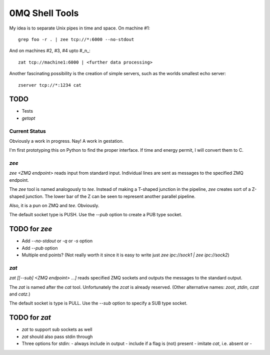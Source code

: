 ===============
0MQ Shell Tools
===============

My idea is to separate Unix pipes in time and space. On machine #1::

    grep foo -r . | zee tcp://*:6000 --no-stdout

And on machines #2,  #3, #4 upto #_n_::

    zat tcp://machine1:6000 | <further data processing>

Another fascinating possibility is the creation of simple servers, such as the
worlds smallest echo server::

    zserver tcp://*:1234 cat


TODO
----

- Tests
- `getopt`


Current Status
==============

Obviously a work in progress. Nay! A work in gestation.

I'm first prototyping this on Python to find the proper interface. If time
and energy permit, I will convert them to C.

`zee`
=====

`zee <ZMQ endpoint>` reads input from standard input. Individual lines are
sent as messages to the specified ZMQ endpoint.

The `zee` tool is named analogously to `tee`. Instead of making a T-shaped
junction in the pipeline, `zee` creates sort of a Z-shaped junction. The lower
bar of the Z can be seen to represent another parallel pipeline.

Also, it is a pun on ZMQ and `tee`. Obviously.

The default socket type is PUSH. Use the `--pub` option to create a PUB type
socket.

TODO for `zee`
--------------

- Add `--no-stdout` or `-q` or `-s` option
- Add `--pub` option
- Multiple end points? (Not really worth it since it is easy to write just
  `zee ipc://sock1 | zee ipc://sock2`)


`zat`
=====

`zat [[--sub] <ZMQ endpoint> ...]` reads specified ZMQ sockets and outputs the
messages to the standard output.

The `zat` is named after the `cat` tool. Unfortunately the `zcat` is already
reserved. (Other alternative names: `zoot`, `ztdin`, `czat` and `catz`.)

The default socket is type is PULL. Use the `--sub` option to specify a SUB
type socket.

TODO for `zat`
--------------
- `zat` to support sub sockets as well
- `zat` should also pass stdin through
- Three options for stdin:
  - always include in output
  - include if a flag is (not) present
  - imitate `cat`, i.e. absent or -

